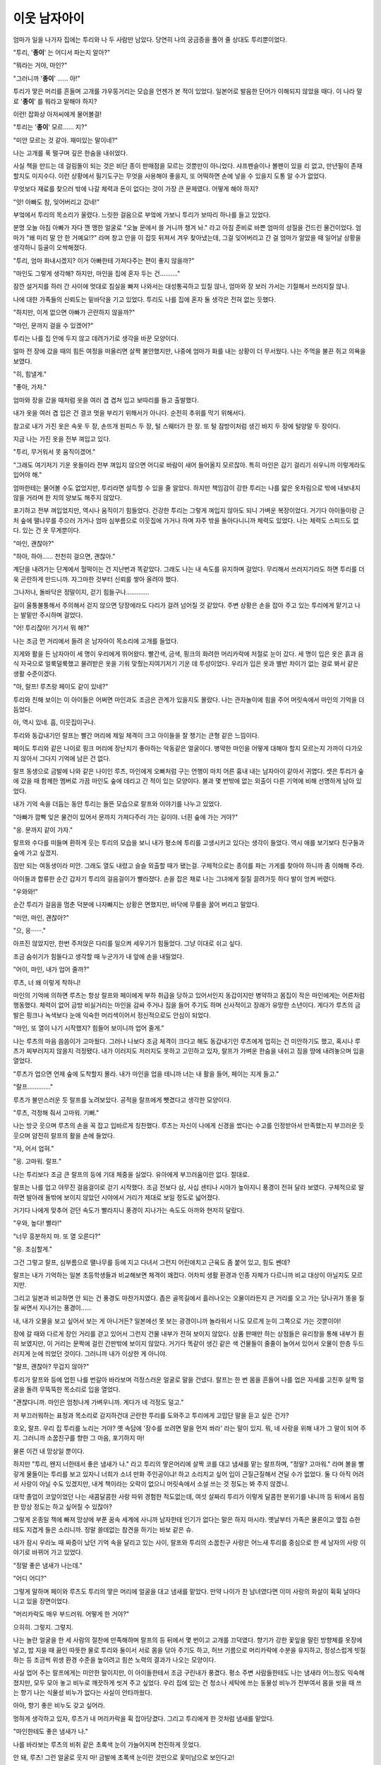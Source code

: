 이웃 남자아이
=============

엄마가 일을 나가자 집에는 투리와 나 두 사람만 남았다. 당연히 나의 궁금증을 풀어 줄 상대도 투리뿐이었다.

"투리, '**종이**' 는 어디서 파는지 알아?"

"뭐라는 거야, 마인?"

"그러니까 '**종이**' …… 아!"

투리가 땋은 머리를 흔들며 고개를 갸우뚱거리는 모습을 언젠가 본 적이 있었다. 일본어로 발음한 단어가 이해되지 않았을 때다. 이 나라 말로 '**종이**' 를 뭐라고 말해야 하지?

이런! 잡화상 아저씨에게 물어볼걸!

"투리는 '**종이**' 모르…… 지?"

"미안 모르는 것 같아. 재미있는 말이네?"

나는 고개를 푹 떨구며 깊은 한숨을 내쉬었다.

사실 책을 만드는 데 걸림돌이 되는 것은 비단 종이 판매점을 모르는 것뿐만이 아니었다. 샤프펜슬이나 볼펜이 있을 리 없고, 만년필이 존재할지도 미지수다. 이런 상황에서 필기도구는 무엇을 사용해야 좋을지, 또 어떡하면 손에 넣을 수 있을지 도통 알 수가 없었다.

무엇보다 재료를 찾으러 밖에 나갈 체력과 돈이 없다는 것이 가장 큰 문제였다. 어떻게 해야 하지?

"앗! 아빠도 참, 잊어버리고 갔네!"

부엌에서 투리의 목소리가 울렸다. 느릿한 걸음으로 부엌에 가보니 투리가 보따리 하나를 들고 있었다.

분명 오늘 아침 아빠가 자다 깬 맹한 얼굴로 "오늘 문에서 쓸 거니까 챙겨 놔." 라고 아침 준비로 바쁜 엄마의 성질을 건드린 물건이었다. 엄마가 "왜 미리 말 안 한 거예요!?" 라며 창고 안을 이 잡듯 뒤져서 겨우 찾아냈는데, 그걸 잊어버리고 간 걸 엄마가 알았을 때 일어날 상황을 생각하니 등골이 오싹해졌다.

"투리, 엄마 화내시겠지? 이거 아빠한테 가져다주는 편이 좋지 않을까?"

"마인도 그렇게 생각해? 하지만, 마인을 집에 혼자 두는 건………."

잠깐 설거지를 하러 간 사이에 멋대로 침실을 빠져 나와서는 대성통곡하고 있질 않나, 엄마와 장 보러 가서는 기절해서 쓰러지질 않나.

나에 대한 가족들의 신뢰도는 밑바닥을 기고 있었다. 투리도 나를 집에 혼자 둘 생각은 전혀 없는 듯했다.

"하지만, 이게 없으면 아빠가 곤란하지 않을까?"

"마인, 문까지 걸을 수 있겠어?"

투리는 나를 집 안에 두지 않고 데려가기로 생각을 바꾼 모양이다.

얼마 전 장에 갔을 때의 힘든 여정을 떠올리면 살짝 불안했지만, 나중에 엄마가 화를 내는 상황이 더 무서웠다. 나는 주먹을 불끈 쥐고 의욕을 보였다.

"히, 힘낼게."

"좋아, 가자."

엄마와 장을 갔을 때처럼 옷을 여러 겹 겹쳐 입고 보따리를 들고 출발했다. 

내가 옷을 여러 겹 입은 건 결코 멋을 부리기 위해서가 아니다. 순전히 추위를 막기 위해서다.

참고로 내가 가진 옷은 속옷 두 장, 손뜨개 원피스 두 장, 털 스웨터가 한 장. 또 털 잠방이처럼 생긴 바지 두 장에 털양말 두 장이다.

지금 나는 가진 옷을 전부 껴입고 있다.

"투리, 무거워서 못 움직이겠어."

"그래도 여기저기 기운 옷들이라 전부 껴입지 않으면 어디로 바람이 새어 들어올지 모르잖아. 특히 마인은 감기 걸리기 쉬우니까 이렇게라도 입어야 해."

엄마한테는 물어볼 수도 없었지만, 투리라면 설득할 수 있을 줄 알았다. 하지만 책임감이 강한 투리는 나를 얇은 옷차림으로 밖에 내보내지 않을 거라며 한 치의 양보도 해주지 않았다.

포기하고 전부 껴입었지만, 역시나 움직이기 힘들었다. 건강한 투리는 그렇게 껴입지 않아도 되니 가벼운 복장이었다. 거기다 아이들이랑 근처 숲에 땔나무를 주으러 가거나 엄마 심부름으로 이웃집에 가거나 하며 자주 밖을 돌아다니니까 체력도 있었다. 나는 체력도 스피드도 없다. 있는 건 옷 무게뿐이다.

"마인, 괜찮아?"

"하아, 하아…… 천천히 걸으면, 괜찮아."

계단을 내려가는 단계에서 헐떡이는 건 지난번과 똑같았다. 그래도 나는 내 속도를 유지하며 걸었다. 무리해서 쓰러지기라도 하면 투리를 더욱 곤란하게 만드니까. 자그마한 것부터 신뢰를 쌓아 올려야 했다.

그나저나, 돌바닥은 정말이지, 걷기 힘들구나………….

길이 울퉁불퉁해서 주의해서 걷지 않으면 당장에라도 다리가 걸려 넘어질 것 같았다. 주변 상황은 손을 잡아 주고 있는 투리에게 맡기고 나는 발밑만 주시하며 걸었다.

"어! 투리잖아! 거기서 뭐 해?"

나는 조금 먼 거리에서 들려 온 남자아이 목소리에 고개를 들었다.

지게와 활을 든 남자아이 세 명이 우리에게 뛰어왔다. 빨간색, 금색, 핑크의 화려한 머리카락에 저절로 눈이 갔다. 세 명이 입은 옷은 흙과 음식 자국으로 얼룩덜룩했고 물려받은 옷을 기워 맞췄는지여기저기 기운 데 투성이었다. 우리가 입은 옷과 별반 차이가 없는 걸로 봐서 같은 생활 수준이겠다.

"아, 랄프! 루츠랑 페이도 같이 있네?"

투리와 친해 보이는 이 아이들은 어쩌면 마인과도 조금은 관계가 있을지도 몰랐다. 나는 관자놀이에 힘을 주어 머릿속에서 마인의 기억을 더듬었다.

아, 역시 있네. 흠, 이웃집이구나.

투리와 동갑내기인 랄프는 빨간 머리에 제일 체격이 크고 아이들을 잘 챙기는 큰형 같은 느낌이다.

페이도 투리와 같은 나이로 핑크 머리에 장난치기 좋아하는 악동같은 얼굴이다. 병약한 마인을 어떻게 대해야 할지 모르는지 가까이 다가오지 않아서 그다지 기억에 남은 건 없다.

랄프 동생으로 금발에 나와 같은 나이인 루츠, 마인에게 오빠처럼 구는 언행이 마치 어른 흉내 내는 남자아이 같아서 귀엽다. 셋은 투리가 숲에 갔을 때 함께한 멤버로 가끔 마인도 숲에 데리고 간 적이 있는 모양이다. 불과 몇 번밖에 없는 외출이 다른 기억에 비해 선명하게 남아 있었다.

내가 기억 속을 더듬는 동안 투리는 들뜬 모습으로 랄프와 이야기를 나누고 있었다.

"아빠가 깜빡 잊은 물건이 있어서 문까지 가져다주러 가는 길이야. 너흰 숲에 가는 거야?"

"응. 문까지 같이 가자."

랄프와 수다를 떠들며 환하게 웃는 투리의 모습을 보니 내가 평소에 투리를 고생시키고 있다는 생각이 들었다. 역시 애를 보기보다 친구들과 숲에 가고 싶겠지.

짐만 되는 여동생이라 미안. 그래도 열도 내렸고 슬슬 외출할 때가 됐는걸. 구체적으로는 종이를 파는 가게를 찾아야 하니까 좀 이해해 주라.

아이들과 합류한 순간 갑자기 투리의 걸음걸이가 빨라졌다. 손을 잡은 채로 나는 그녀에게 질질 끌려가듯 하다 발이 엉켜 버렸다. 

"우와와!"

순간 투리가 걸음을 멈춘 덕분에 나자빠지는 상황은 면했지만, 바닥에 무릎을 꿇어 버리고 말았다.

"미안, 마인, 괜찮아?"

"으, 응······."

아프진 않았지만, 한번 주저앉은 다리를 일으켜 세우기가 힘들었다. 그냥 이대로 쉬고 싶다.

조금 숨쉬기가 힘들다고 생각할 때 누군가가 내 앞에 손을 내밀었다. 

"어이, 마인, 내가 업어 줄까?"

루츠, 너 왜 이렇게 착하니!

마인의 기억에 의하면 루츠는 항상 랄프와 페이에게 부하 취급을 당하고 있어서인지 동갑이지만 병약하고 몸집이 작은 마인에게는 어른처럼 행동했다. 체력이 없어 금방 비실거리는 마인을 감싸 주거나 짐을 들어 주기도 하며 신사적이고 장래가 유망한 소년이다. 게다가 루츠의 금발은 핑크나 녹색보다 눈에 익숙한 머리색이어서 정신적으로도 안심이 되었다.

"마인, 또 열이 나기 시작했지? 힘들어 보이니까 업어 줄게."

나는 루츠의 마음 씀씀이가 고마웠다. 그러나 나보다 조금 체격이 크다고 해도 동갑내기인 루츠에게 업히는 건 미안하기도 했고, 혹시나 루츠가 찌부러지지 않을지 걱정됐다. 내가 이러지도 저러지도 못하고 고민하고 있자, 랄프가 가벼운 한숨을 내쉬고 짐을 땅에 내려놓으며 입을 열었다.

"루츠가 업으면 언제 숲에 도착할지 몰라. 내가 마인을 업을 테니까 너는 내 활을 들어, 페이는 지게 들고." 

"랄프…………."

루츠가 불만스러운 듯 랄프를 노려보았다. 공적을 랄프에게 뺏겼다고 생각한 모양이다.

"루츠, 걱정해 줘서 고마워. 기뻐."

나는 방긋 웃으며 루츠의 손을 꼭 잡고 입바르게 칭찬했다. 루츠는 자신이 나에게 신경을 썼다는 수고를 인정받아서 만족했는지 부끄러운 듯 웃으며 얌전히 랄프의 활을 손에 들었다.

"자, 어서 업혀."

"응. 고마워. 랄프."

나는 투리보다 조금 큰 랄프의 등에 기대 체중을 실었다. 유아에게 부끄러움이란 없다. 절대로.

랄프는 나를 업고 야무진 걸음걸이로 걷기 시작했다. 조금 전보다 삼, 사십 센티나 시야가 높아지니 풍경이 전혀 달라 보였다. 구체적으로 말하면 발아래 돌밖에 보이지 않았던 시야에서 거리가 제대로 보일 정도로 넓어졌다.

거기다 나에게 맞추어 걷던 속도가 빨라지니 풍경이 지나가는 속도도 아까와 현저히 달랐다.

"우와, 높다! 빨라!"

"너무 흥분하지 마. 또 열 오른다?"

"응. 조심할게."

그건 그렇고 랄프, 심부름으로 땔나무를 등에 지고 다녀서 그런지 어린애치고 근육도 좀 붙어 있고, 힘도 쎈데?

랄프는 내가 기억하는 일본 초등학생들과 비교해보면 체격이 꽤컸다. 어차피 생활 환경과 인종 자체가 다르니까 비교 대상이 아닐지도 모르지만.

그리고 일본과 비교하면 안 되는 건 풍경도 마찬가지였다. 좁은 골목길에서 흘러나오는 오물이라든지 큰 거리를 오고 가는 당나귀가 똥을 질질 싸면서 지나가는 풍경이……

내, 내가 오물을 보고 싶어서 보는 게 아니거든? 일본에선 못 보는 광경이니까 놀라워서 나도 모르게 눈이 그쪽으로 가는 것뿐이야!

장에 갈 때와 다르게 장인 거리를 걷고 있어서 그런지 건물 내부가 전혀 보이지 않았다. 상품 판매만 하는 상점들은 유리창을 통해 내부가 훤히 보였지만, 이 거리는 문짝에 걸린 간판밖에 보이지 않았다. 거기다 똑같이 생긴 같은 색 건물들이 줄줄이 늘어서 있어서 오물이 한층 두드러지게 눈에 띄었던 것이다. 그러니까 내가 이상한 게 아니야.

"랄프, 괜찮아? 무겁지 않아?"

투리가 랄프와 등에 업힌 나를 번갈아 바라보며 걱정스러운 얼굴로 말을 건넸다. 랄프는 한 번 몸을 흔들어 나를 업은 자세를 고친후 살짝 얼굴을 돌려 무뚝뚝한 목소리로 입을 열었다.

"괜찮다니까. 마인은 엄청나게 가벼우니까. 게다가 네 걱정도 덜고."

저 부끄러워하는 표정과 목소리로 감지하건대 곤란한 투리를 도와주고 투리에게 고맙단 말을 듣고 싶은 건가?

호오, 랄프. 우리 집 투리를 노리는 거야? 옛 속담에 '장수를 쏘려면 말을 먼저 쏴라' 라는 말이 있지. 뭐, 네 사랑을 위해 내가 그 말이 되어 주지. 그러니까 소꿉친구를 향한 그 마음, 포기하지 마! 

물론 이건 내 망상일 뿐이다.

하지만 "투리, 왠지 너한테서 좋은 냄새가 나." 라고 투리의 땋은머리에 살짝 코를 대고 냄새를 맡는 랄프하며, "정말? 고마워." 라며 볼을 빨갛게 물들이는 투리를 보고 있자니 너희가 소녀 만화 주인공이냐! 하고 소리치고 싶어 입이 근질근질해서 견딜 수가 없었다. 둘 다 아직 어려서 사랑이 아닐 수도 있겠지만, 내게 책이라는 오락이 없으니 머릿속에서 소설 쓰는 것 정도는 봐 주지 않겠니.

대학 졸업이 코앞이었던 나는 새콤달콤한 사랑 따위 경험한 적도없는데, 여섯 살짜리 투리가 이렇게 달콤한 분위기를 내니까 등 뒤에서 음침한 망상 정도는 하고 싶어질 수 있잖아?

그렇게 온종일 책에 빠져 망상에 부푼 꿈속 세계에 사니까 남자한테 인기가 없다는 말은 하지 마시라. 옛날부터 가족은 물론이고 옆집 슈한테도 지겹게 들은 소리니까. 정말 쓸데없는 참견을 하기는 바보 같은 슈.

내가 잠시 우라노 때 짜증이 났던 기억 속을 달리고 있는 사이, 랄프와 투리의 소꿉친구 사랑은 어느새 투리를 중심으로 한 세 남자의 사랑 이야기로 바뀌어 가고 있었다.

"정말 좋은 냄새가 나는데."

"어디 어디?"

그렇게 말하며 페이와 루츠도 투리의 땋은 머리에 얼굴을 대고 냄새를 맡았다. 만약 나이가 찬 남녀였다면 이미 사랑의 화살이 휙휙 날아다니고 있을 장면이었다.

"머리카락도 매우 부드러워. 어떻게 한 거야?"

으히히. 그렇지. 그렇지.

나는 놀란 얼굴을 한 세 사람의 절찬에 만족해하며 랄프의 등 뒤에서 몇 번이고 고개를 끄덕였다. 향기가 강한 꽃잎을 말린 방향제를 옷장에 넣고, 밥 지을 때 끓인 따뜻한 물로 투리와 둘이서 서로 몸을 닦아 주기도 하고, 허브 기름으로 머리카락에 수분을 유지하고, 정성스럽게 빗질하는 등 조금씩 위생 환경 수준을 높이려고 힘쓴 노력의 결과가 나오는 모양이다.

사실 업어 주는 랄프에게는 미안한 말이지만, 이 아이들한테서 조금 구린내가 풍겼다. 평소 주변 사람들한테도 나는 냄새라 어느정도 익숙해졌지만, 모두 모아 놓고 비누로 깨끗하게 씻겨 주고 싶었다. 우리 집에 있는 건 청소나 세탁에 쓰는 동물성 비누가 전부여서 몸을 씻을 때 쓰는 향기 나는 식물성 비누가 없다는 사실이 안타까웠다.

아아, 향기 좋은 비누도 갖고 싶어라.

멍하게 생각하고 있자, 루츠가 내 머리카락을 휙 잡아당겼다. 그리고 투리에게 한 것처럼 냄새를 맡았다.

"마인한테도 좋은 냄새가 나."

나를 바라보는 루츠의 비취 같은 초록색 눈이 가늘어지며 천진하게 웃었다.

안 돼, 루츠! 그런 얼굴로 웃지 마! 금발에 초록색 눈이란 것만으로 꽃미남으로 보인다고!

"그리고 머리를 묶으니까 얼굴이 잘 보여서 더 귀여워."

히야아아아아아아아! 연타다! 어린아이를 상대로 가슴이 뛰다니! 아무 의도 없는 말이란 건 알지만 그래도 그 대사는 부끄러워! 부탁이니까 이제 그만둬! 이 나이 먹도록 그런 말 들은 적 없으니까 어떻게 대처해야 할지 모르겠어!

마음속으로 붕붕 뛰면서 당황한 건 정작 나뿐이었다. 다른 아이들은 이미 화제를 바꿔 채집 이야기나 언제 첫눈이 오는가 하는 이야기를 나누고 있었다. 나를 함락시켜 놓고 활 실력이 늘었다며 자랑하는 루츠가 얄미웠다. 나는 부끄러워하면서도 고마워하는 투리와 달리 굳어져서 아무 말도 할 수 없었다. 아직도 심장이 두근두근 뛰고 있었다.

여기선 대여섯 살짜리가 이런 행동을 아무렇지 않게 해? 저기요, 하느님! 얌전하고 수줍음 많은 일본 여성인 나에게 이런 건 너무 심장에 안 좋아요!
